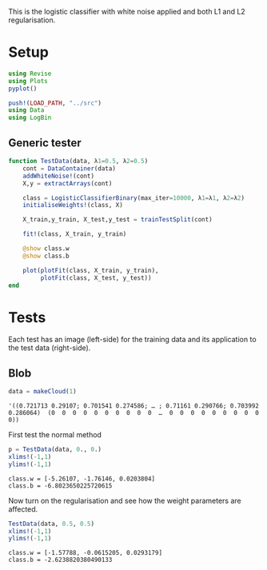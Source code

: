 #+OPTIONS: toc:nil

This is the logistic classifier with white noise applied and both L1 and L2 regularisation.

* Setup
  
#+BEGIN_SRC jupyter-julia :results silent 
using Revise
using Plots
pyplot()

push!(LOAD_PATH, "../src")
using Data
using LogBin
#+END_SRC

** Generic tester

#+BEGIN_SRC jupyter-julia :results silent
  function TestData(data, λ1=0.5, λ2=0.5)
      cont = DataContainer(data)
      addWhiteNoise!(cont)
      X,y = extractArrays(cont)

      class = LogisticClassifierBinary(max_iter=10000, λ1=λ1, λ2=λ2)
      initialiseWeights!(class, X)

      X_train,y_train, X_test,y_test = trainTestSplit(cont)

      fit!(class, X_train, y_train)

      @show class.w
      @show class.b

      plot(plotFit(class, X_train, y_train),
           plotFit(class, X_test, y_test))
  end
#+END_SRC

* Tests

  Each test has an image (left-side) for the training data and its application
  to the test data (right-side).

** Blob

   #+BEGIN_SRC jupyter-julia
data = makeCloud(1)
   #+END_SRC

   #+RESULTS:
   :RESULTS:
: '((0.721713 0.29107; 0.701541 0.274586; … ; 0.71161 0.290766; 0.703992 0.286064)  (0  0  0  0  0  0  0  0  0  0  …  0  0  0  0  0  0  0  0  0  0))
   :END:

   First test the normal method

   #+BEGIN_SRC jupyter-julia :file images/logclassifier_L1L2_no_reg.png
   p = TestData(data, 0., 0.)
   xlims!(-1,1)
   ylims!(-1,1)
   #+END_SRC

   #+RESULTS:
   :RESULTS:
: class.w = [-5.26107, -1.76146, 0.0203804]
: class.b = -6.8023650225720615
[[file:images/logclassifier_L1L2_no_reg.png]]
   :END:
  
   Now turn on the regularisation and see how the weight parameters are affected.

   #+BEGIN_SRC jupyter-julia :file images/logclassifier_L1L2_with_reg.png
   TestData(data, 0.5, 0.5)
   xlims!(-1,1)
   ylims!(-1,1)
   #+END_SRC

   #+RESULTS:
   :RESULTS:
: class.w = [-1.57788, -0.0615205, 0.0293179]
: class.b = -2.6238820380490133
[[file:images/logclassifier_L1L2_with_reg.png]]
   :END:

